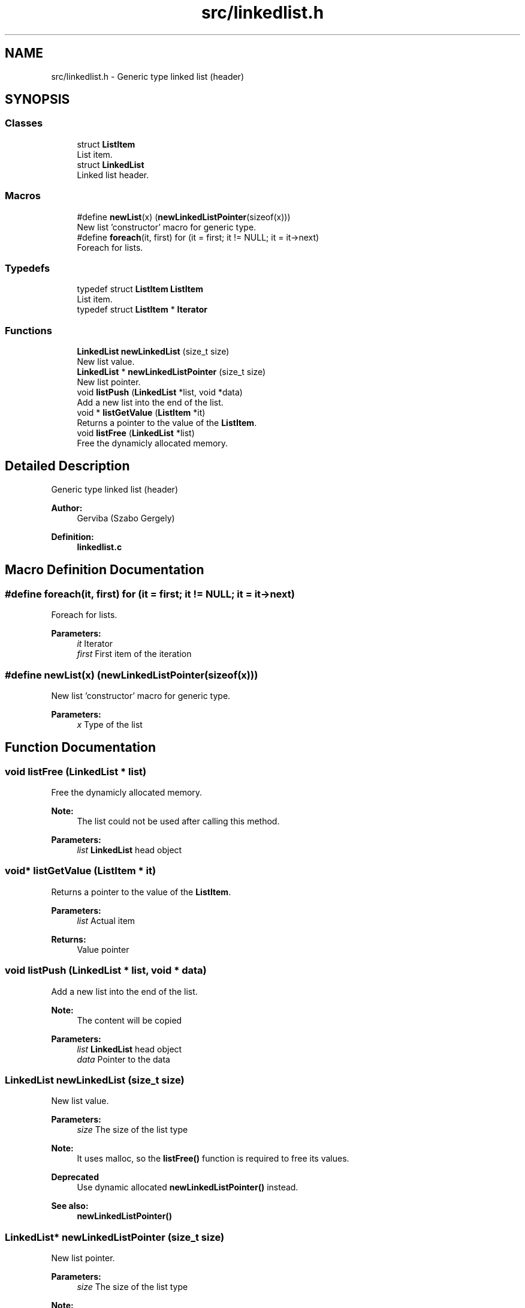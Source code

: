 .TH "src/linkedlist.h" 3 "Tue Dec 5 2017" "stdgame" \" -*- nroff -*-
.ad l
.nh
.SH NAME
src/linkedlist.h \- Generic type linked list (header)  

.SH SYNOPSIS
.br
.PP
.SS "Classes"

.in +1c
.ti -1c
.RI "struct \fBListItem\fP"
.br
.RI "List item\&. "
.ti -1c
.RI "struct \fBLinkedList\fP"
.br
.RI "Linked list header\&. "
.in -1c
.SS "Macros"

.in +1c
.ti -1c
.RI "#define \fBnewList\fP(x)   (\fBnewLinkedListPointer\fP(sizeof(x)))"
.br
.RI "New list 'constructor' macro for generic type\&. "
.ti -1c
.RI "#define \fBforeach\fP(it,  first)   for (it = first; it != NULL; it = it\->next)"
.br
.RI "Foreach for lists\&. "
.in -1c
.SS "Typedefs"

.in +1c
.ti -1c
.RI "typedef struct \fBListItem\fP \fBListItem\fP"
.br
.RI "List item\&. "
.ti -1c
.RI "typedef struct \fBListItem\fP * \fBIterator\fP"
.br
.in -1c
.SS "Functions"

.in +1c
.ti -1c
.RI "\fBLinkedList\fP \fBnewLinkedList\fP (size_t size)"
.br
.RI "New list value\&. "
.ti -1c
.RI "\fBLinkedList\fP * \fBnewLinkedListPointer\fP (size_t size)"
.br
.RI "New list pointer\&. "
.ti -1c
.RI "void \fBlistPush\fP (\fBLinkedList\fP *list, void *data)"
.br
.RI "Add a new list into the end of the list\&. "
.ti -1c
.RI "void * \fBlistGetValue\fP (\fBListItem\fP *it)"
.br
.RI "Returns a pointer to the value of the \fBListItem\fP\&. "
.ti -1c
.RI "void \fBlistFree\fP (\fBLinkedList\fP *list)"
.br
.RI "Free the dynamicly allocated memory\&. "
.in -1c
.SH "Detailed Description"
.PP 
Generic type linked list (header) 


.PP
\fBAuthor:\fP
.RS 4
Gerviba (Szabo Gergely) 
.RE
.PP
\fBDefinition:\fP
.RS 4
\fBlinkedlist\&.c\fP 
.RE
.PP

.SH "Macro Definition Documentation"
.PP 
.SS "#define foreach(it, first)   for (it = first; it != NULL; it = it\->next)"

.PP
Foreach for lists\&. 
.PP
\fBParameters:\fP
.RS 4
\fIit\fP Iterator 
.br
\fIfirst\fP First item of the iteration 
.RE
.PP

.SS "#define newList(x)   (\fBnewLinkedListPointer\fP(sizeof(x)))"

.PP
New list 'constructor' macro for generic type\&. 
.PP
\fBParameters:\fP
.RS 4
\fIx\fP Type of the list 
.RE
.PP

.SH "Function Documentation"
.PP 
.SS "void listFree (\fBLinkedList\fP * list)"

.PP
Free the dynamicly allocated memory\&. 
.PP
\fBNote:\fP
.RS 4
The list could not be used after calling this method\&. 
.RE
.PP
\fBParameters:\fP
.RS 4
\fIlist\fP \fBLinkedList\fP head object 
.RE
.PP

.SS "void* listGetValue (\fBListItem\fP * it)"

.PP
Returns a pointer to the value of the \fBListItem\fP\&. 
.PP
\fBParameters:\fP
.RS 4
\fIlist\fP Actual item 
.RE
.PP
\fBReturns:\fP
.RS 4
Value pointer 
.RE
.PP

.SS "void listPush (\fBLinkedList\fP * list, void * data)"

.PP
Add a new list into the end of the list\&. 
.PP
\fBNote:\fP
.RS 4
The content will be copied
.RE
.PP
\fBParameters:\fP
.RS 4
\fIlist\fP \fBLinkedList\fP head object 
.br
\fIdata\fP Pointer to the data 
.RE
.PP

.SS "\fBLinkedList\fP newLinkedList (size_t size)"

.PP
New list value\&. 
.PP
\fBParameters:\fP
.RS 4
\fIsize\fP The size of the list type 
.RE
.PP
\fBNote:\fP
.RS 4
It uses malloc, so the \fBlistFree()\fP function is required to free its values\&. 
.RE
.PP
\fBDeprecated\fP
.RS 4
Use dynamic allocated \fBnewLinkedListPointer()\fP instead\&. 
.RE
.PP
\fBSee also:\fP
.RS 4
\fBnewLinkedListPointer()\fP 
.RE
.PP

.SS "\fBLinkedList\fP* newLinkedListPointer (size_t size)"

.PP
New list pointer\&. 
.PP
\fBParameters:\fP
.RS 4
\fIsize\fP The size of the list type 
.RE
.PP
\fBNote:\fP
.RS 4
It uses malloc, so the \fBlistFree()\fP function is required to free its values\&. 
.RE
.PP
\fBReturns:\fP
.RS 4
Dynamicly allocated linked list 
.RE
.PP
\fBSee also:\fP
.RS 4
\fBlistFree()\fP 
.RE
.PP

.SH "Author"
.PP 
Generated automatically by Doxygen for stdgame from the source code\&.
